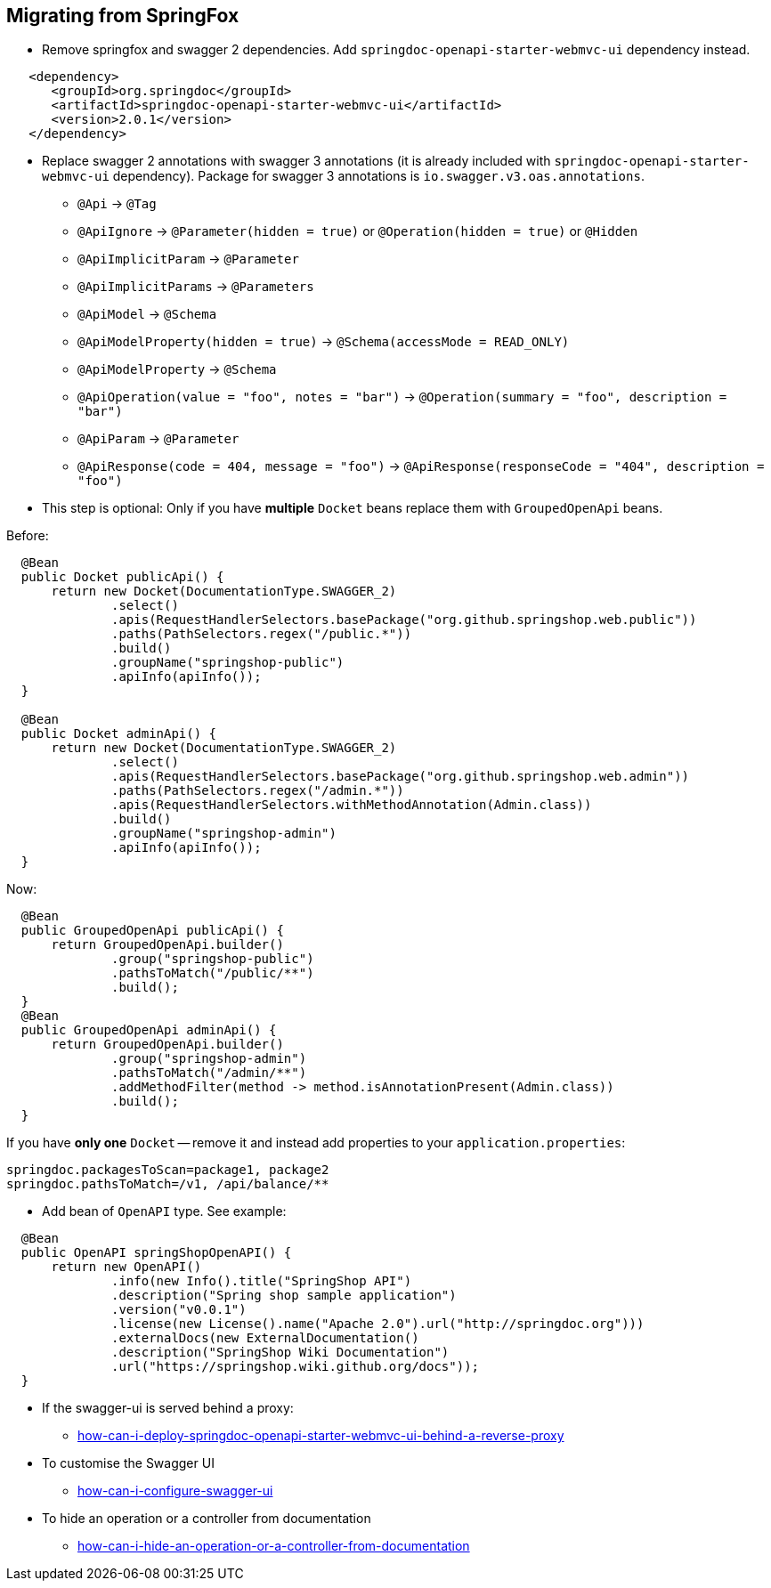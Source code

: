 [[migrating-from-springfox]]
== Migrating from SpringFox

* Remove springfox and swagger 2 dependencies. Add `springdoc-openapi-starter-webmvc-ui` dependency instead.

[source,xml, subs="attributes+"]
----
   <dependency>
      <groupId>org.springdoc</groupId>
      <artifactId>springdoc-openapi-starter-webmvc-ui</artifactId>
      <version>2.0.1</version>
   </dependency>
----

* Replace swagger 2 annotations with swagger 3 annotations (it is already included with `springdoc-openapi-starter-webmvc-ui` dependency).
Package for swagger 3 annotations is `io.swagger.v3.oas.annotations`.

- `@Api` -> `@Tag`
- `@ApiIgnore` -> `@Parameter(hidden = true)` or `@Operation(hidden = true)` or `@Hidden`
- `@ApiImplicitParam` -> `@Parameter`
- `@ApiImplicitParams` -> `@Parameters`
- `@ApiModel` -> `@Schema`
- `@ApiModelProperty(hidden = true)` -> `@Schema(accessMode = READ_ONLY)`
- `@ApiModelProperty` -> `@Schema`
- `@ApiOperation(value = "foo", notes = "bar")` -> `@Operation(summary = "foo", description = "bar")`
- `@ApiParam` -> `@Parameter`
- `@ApiResponse(code = 404, message = "foo")` -> `@ApiResponse(responseCode = "404", description = "foo")`

* This step is optional: Only if you have **multiple** `Docket` beans replace them with `GroupedOpenApi` beans.

Before:

[source,java, subs="attributes+"]
----
  @Bean
  public Docket publicApi() {
      return new Docket(DocumentationType.SWAGGER_2)
              .select()
              .apis(RequestHandlerSelectors.basePackage("org.github.springshop.web.public"))
              .paths(PathSelectors.regex("/public.*"))
              .build()
              .groupName("springshop-public")
              .apiInfo(apiInfo());
  }

  @Bean
  public Docket adminApi() {
      return new Docket(DocumentationType.SWAGGER_2)
              .select()
              .apis(RequestHandlerSelectors.basePackage("org.github.springshop.web.admin"))
              .paths(PathSelectors.regex("/admin.*"))
              .apis(RequestHandlerSelectors.withMethodAnnotation(Admin.class))
              .build()
              .groupName("springshop-admin")
              .apiInfo(apiInfo());
  }
----

Now:

[source,java, subs="attributes+"]
----
  @Bean
  public GroupedOpenApi publicApi() {
      return GroupedOpenApi.builder()
              .group("springshop-public")
              .pathsToMatch("/public/**")
              .build();
  }
  @Bean
  public GroupedOpenApi adminApi() {
      return GroupedOpenApi.builder()
              .group("springshop-admin")
              .pathsToMatch("/admin/**")
              .addMethodFilter(method -> method.isAnnotationPresent(Admin.class))
              .build();
  }
----

If you have **only one** `Docket` -- remove it and instead add properties to your `application.properties`:

[source,properties, subs="attributes+"]
----
springdoc.packagesToScan=package1, package2
springdoc.pathsToMatch=/v1, /api/balance/**
----

* Add bean of `OpenAPI` type. See example:

[source,java, subs="attributes+"]
----
  @Bean
  public OpenAPI springShopOpenAPI() {
      return new OpenAPI()
              .info(new Info().title("SpringShop API")
              .description("Spring shop sample application")
              .version("v0.0.1")
              .license(new License().name("Apache 2.0").url("http://springdoc.org")))
              .externalDocs(new ExternalDocumentation()
              .description("SpringShop Wiki Documentation")
              .url("https://springshop.wiki.github.org/docs"));
  }
----

* If the swagger-ui is served behind a proxy:
   ** link:index.html#how-can-i-deploy-springdoc-openapi-starter-webmvc-ui-behind-a-reverse-proxy[how-can-i-deploy-springdoc-openapi-starter-webmvc-ui-behind-a-reverse-proxy]
* To customise the Swagger UI
   ** link:index.html#how-can-i-configure-swagger-ui[how-can-i-configure-swagger-ui]
* To hide an operation or a controller from documentation
   ** link:index.html#how-can-i-hide-an-operation-or-a-controller-from-documentation[how-can-i-hide-an-operation-or-a-controller-from-documentation]
